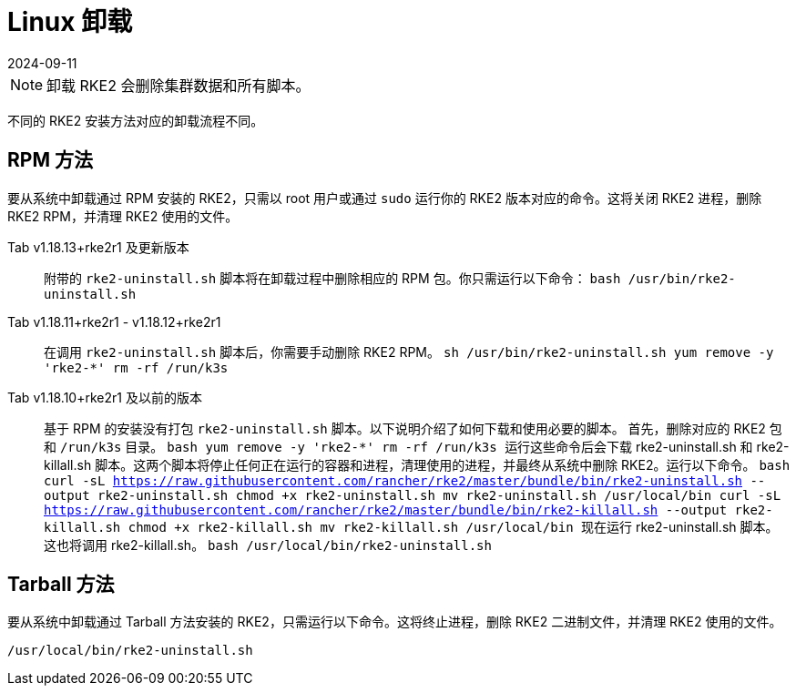 = Linux 卸载
:page-languages: [en, zh]
:revdate: 2024-09-11
:page-revdate: {revdate}

[NOTE]
====
卸载 RKE2 会删除集群数据和所有脚本。
====


不同的 RKE2 安装方法对应的卸载流程不同。

== RPM 方法

要从系统中卸载通过 RPM 安装的 RKE2，只需以 root 用户或通过 `sudo` 运行你的 RKE2 版本对应的命令。这将关闭 RKE2 进程，删除 RKE2 RPM，并清理 RKE2 使用的文件。

[tabs]
======
Tab v1.18.13+rke2r1 及更新版本::
+
附带的 `rke2-uninstall.sh` 脚本将在卸载过程中删除相应的 RPM 包。你只需运行以下命令： ```bash /usr/bin/rke2-uninstall.sh ``` 

Tab v1.18.11+rke2r1 - v1.18.12+rke2r1::
+
在调用 `rke2-uninstall.sh` 脚本后，你需要手动删除 RKE2 RPM。 ```sh /usr/bin/rke2-uninstall.sh yum remove -y 'rke2-*' rm -rf /run/k3s ``` 

Tab v1.18.10+rke2r1 及以前的版本::
+
基于 RPM 的安装没有打包 `rke2-uninstall.sh` 脚本。以下说明介绍了如何下载和使用必要的脚本。 首先，删除对应的 RKE2 包和 `/run/k3s` 目录。 ```bash yum remove -y 'rke2-*' rm -rf /run/k3s ``` 运行这些命令后会下载 rke2-uninstall.sh 和 rke2-killall.sh 脚本。这两个脚本将停止任何正在运行的容器和进程，清理使用的进程，并最终从系统中删除 RKE2。运行以下命令。 ```bash curl -sL https://raw.githubusercontent.com/rancher/rke2/master/bundle/bin/rke2-uninstall.sh --output rke2-uninstall.sh chmod +x rke2-uninstall.sh mv rke2-uninstall.sh /usr/local/bin curl -sL https://raw.githubusercontent.com/rancher/rke2/master/bundle/bin/rke2-killall.sh --output rke2-killall.sh chmod +x rke2-killall.sh mv rke2-killall.sh /usr/local/bin ``` 现在运行 rke2-uninstall.sh 脚本。这也将调用 rke2-killall.sh。 ```bash /usr/local/bin/rke2-uninstall.sh ```
======

== Tarball 方法

要从系统中卸载通过 Tarball 方法安装的 RKE2，只需运行以下命令。这将终止进程，删除 RKE2 二进制文件，并清理 RKE2 使用的文件。

[,bash]
----
/usr/local/bin/rke2-uninstall.sh
----
